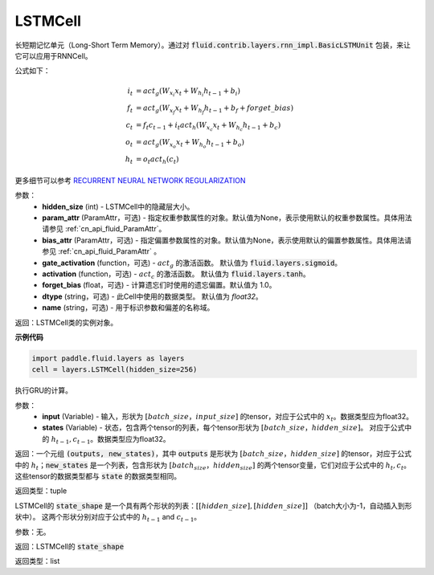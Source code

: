 .. _cn_api_fluid_layers_LSTMCell:

LSTMCell
-------------------------------


.. py:class:: paddle.fluid.layers.LSTMCell(hidden_size, param_attr=None, bias_attr=None, gate_activation=None, activation=None, forget_bias=1.0, dtype="float32", name="LSTMCell")
    
长短期记忆单元（Long-Short Term Memory）。通过对 :code:`fluid.contrib.layers.rnn_impl.BasicLSTMUnit` 包装，来让它可以应用于RNNCell。    

公式如下：
  
.. math:: 
    i_{t} &= act_g \left ( W_{x_{i}}x_{t}+W_{h_{i}}h_{t-1}+b_{i} \right ) \\
    f_{t} &= act_g \left ( W_{x_{f}}x_{t}+W_{h_{f}}h_{t-1}+b_{f}+forget\_bias \right ) \\
    c_{t} &= f_{t}c_{t-1}+i_{t}act_h\left ( W_{x_{c}}x_{t} +W_{h_{c}}h_{t-1}+b_{c}\right ) \\
    o_{t} &= act_g\left ( W_{x_{o}}x_{t}+W_{h_{o}}h_{t-1}+b_{o} \right ) \\
    h_{t} &= o_{t}act_h \left ( c_{t} \right )

更多细节可以参考 `RECURRENT NEURAL NETWORK REGULARIZATION <http://arxiv.org/abs/1409.2329>`_  

参数：
  - **hidden_size** (int) - LSTMCell中的隐藏层大小。
  - **param_attr** (ParamAttr，可选) - 指定权重参数属性的对象。默认值为None，表示使用默认的权重参数属性。具体用法请参见 :ref:`cn_api_fluid_ParamAttr`。
  - **bias_attr** (ParamAttr，可选) - 指定偏置参数属性的对象。默认值为None，表示使用默认的偏置参数属性。具体用法请参见 :ref:`cn_api_fluid_ParamAttr` 。 
  - **gate_activation** (function，可选) - :math:`act_g` 的激活函数。 默认值为 :code:`fluid.layers.sigmoid`。 
  - **activation** (function，可选) - :math:`act_c` 的激活函数。 默认值为 :code:`fluid.layers.tanh`。
  - **forget_bias** (float，可选) - 计算遗忘们时使用的遗忘偏置。默认值为 1.0。
  - **dtype** (string，可选) - 此Cell中使用的数据类型。 默认值为 `float32`。 
  - **name** (string，可选) - 用于标识参数和偏差的名称域。

返回：LSTMCell类的实例对象。

**示例代码**

.. code-block:: python

    import paddle.fluid.layers as layers
    cell = layers.LSTMCell(hidden_size=256)


.. py:method:: call(inputs, states)

执行GRU的计算。 
    
参数：
  - **input** (Variable) - 输入，形状为 :math:`[batch\_size，input\_size]` 的tensor，对应于公式中的 :math:`x_t`。数据类型应为float32。 
  - **states** (Variable) - 状态，包含两个tensor的列表，每个tensor形状为 :math:`[batch\_size，hidden\_size]`。 对应于公式中的 :math:`h_{t-1}, c_{t-1}`。数据类型应为float32。 
    
返回：一个元组 :code:`(outputs, new_states)`，其中 :code:`outputs` 是形状为 :math:`[batch\_size，hidden\_size]` 的tensor，对应于公式中的 :math:`h_{t}`；:code:`new_states` 是一个列表，包含形状为 :math:`[batch_size，hidden_size]` 的两个tensor变量，它们对应于公式中的 :math:`h_{t}, c_{t}`。这些tensor的数据类型都与 :code:`state` 的数据类型相同。

返回类型：tuple

.. py:method:: state_shape()

LSTMCell的 :code:`state_shape` 是一个具有两个形状的列表：:math:`[[hidden\_size], [hidden\_size]]` （batch大小为-1，自动插入到形状中）。 这两个形状分别对应于公式中的 :math:`h_{t-1}` and :math:`c_{t-1}`。

参数：无。

返回：LSTMCell的 :code:`state_shape` 

返回类型：list
